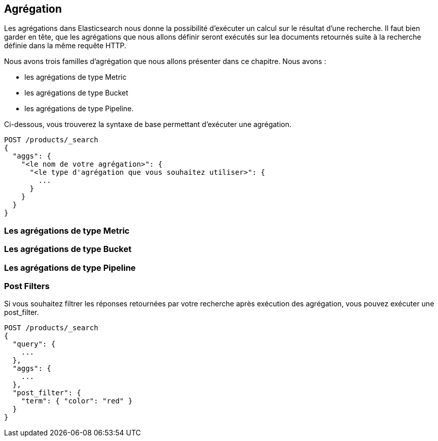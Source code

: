 == Agrégation

Les agrégations dans Elasticsearch nous donne la possibilité d'exécuter un calcul sur le résultat d'une recherche. Il faut bien garder en tête, que les agrégations que nous allons 
définir seront exécutés sur lea documents retournés suite à la recherche définie dans la même requête HTTP. 

Nous avons trois familles d'agrégation que nous allons présenter dans ce chapitre. Nous avons : 

* les agrégations de type Metric
* les agrégations de type Bucket
* les agrégations de type Pipeline.

Ci-dessous, vous trouverez la syntaxe de base permettant d'exécuter une agrégation. 

[source]
----
POST /products/_search
{
  "aggs": {
    "<le nom de votre agrégation>": {
      "<le type d'agrégation que vous souhaitez utiliser>": {
        ...
      }
    }
  }
}
----

=== Les agrégations de type Metric

=== Les agrégations de type Bucket

=== Les agrégations de type Pipeline

=== Post Filters

Si vous souhaitez filtrer les réponses retournées par votre recherche après exécution des agrégation, vous pouvez exécuter une post_filter. 

[source]
----
POST /products/_search
{
  "query": {
    ...
  },
  "aggs": {
    ...
  },
  "post_filter": { 
    "term": { "color": "red" }
  }
}
----